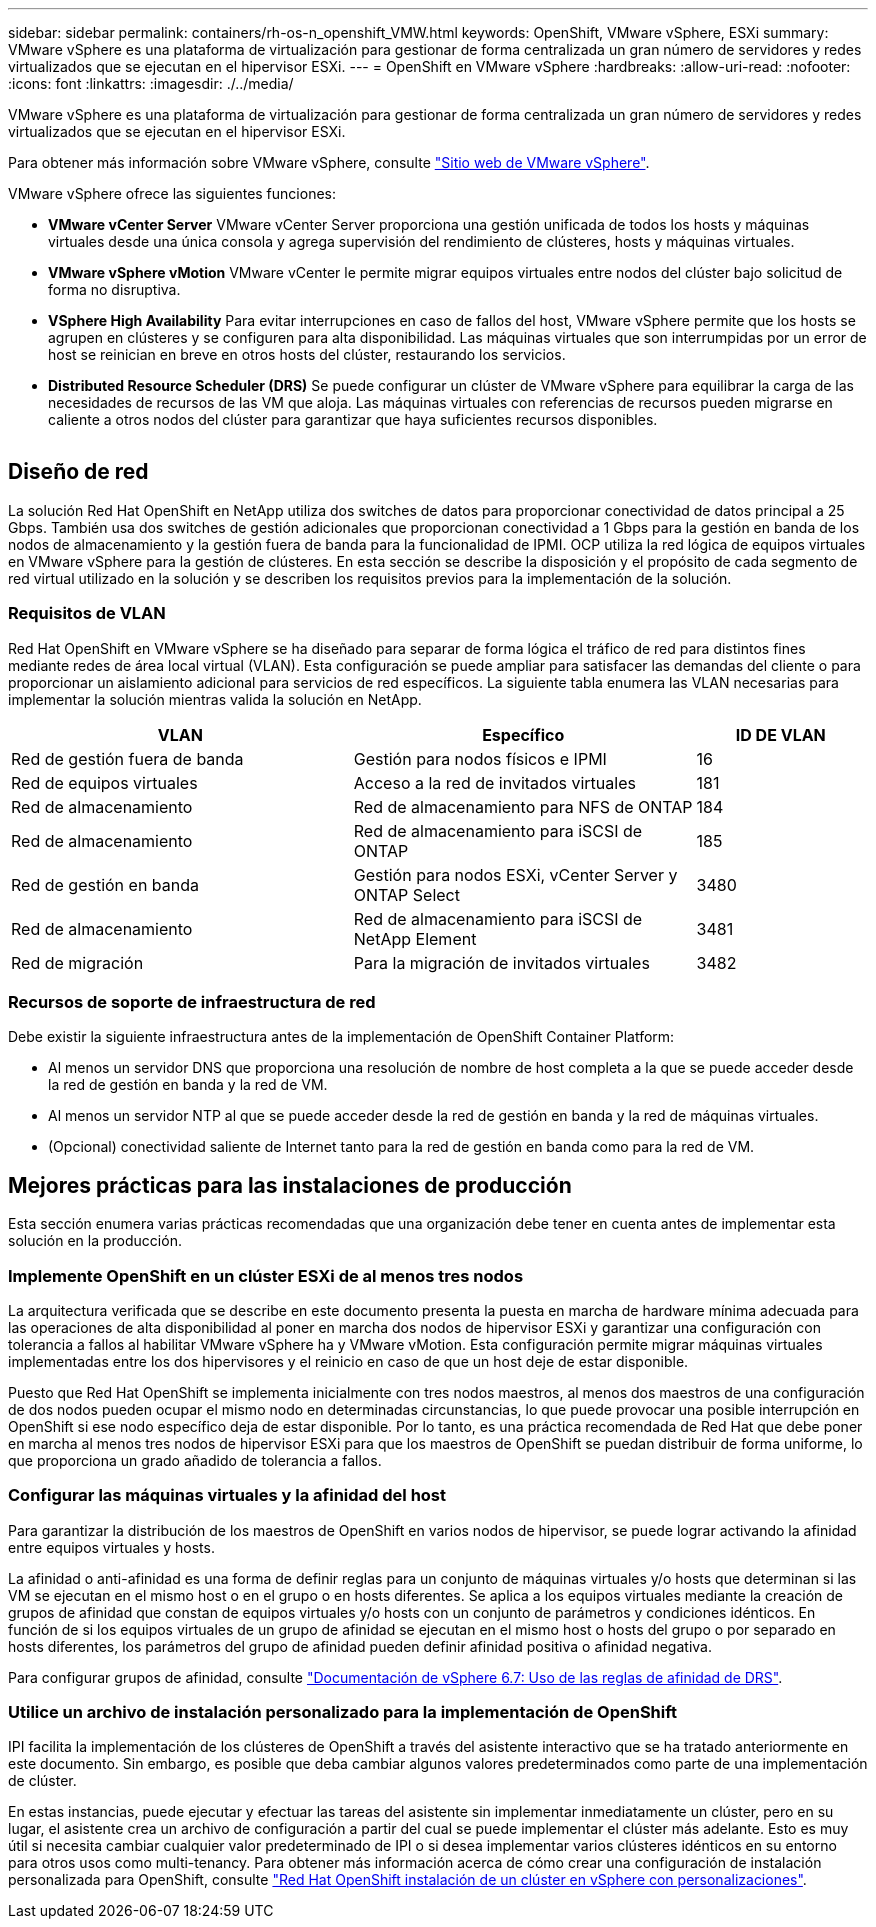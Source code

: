 ---
sidebar: sidebar 
permalink: containers/rh-os-n_openshift_VMW.html 
keywords: OpenShift, VMware vSphere, ESXi 
summary: VMware vSphere es una plataforma de virtualización para gestionar de forma centralizada un gran número de servidores y redes virtualizados que se ejecutan en el hipervisor ESXi. 
---
= OpenShift en VMware vSphere
:hardbreaks:
:allow-uri-read: 
:nofooter: 
:icons: font
:linkattrs: 
:imagesdir: ./../media/


[role="lead"]
VMware vSphere es una plataforma de virtualización para gestionar de forma centralizada un gran número de servidores y redes virtualizados que se ejecutan en el hipervisor ESXi.

Para obtener más información sobre VMware vSphere, consulte link:https://www.vmware.com/products/vsphere.html["Sitio web de VMware vSphere"^].

VMware vSphere ofrece las siguientes funciones:

* *VMware vCenter Server* VMware vCenter Server proporciona una gestión unificada de todos los hosts y máquinas virtuales desde una única consola y agrega supervisión del rendimiento de clústeres, hosts y máquinas virtuales.
* *VMware vSphere vMotion* VMware vCenter le permite migrar equipos virtuales entre nodos del clúster bajo solicitud de forma no disruptiva.
* *VSphere High Availability* Para evitar interrupciones en caso de fallos del host, VMware vSphere permite que los hosts se agrupen en clústeres y se configuren para alta disponibilidad. Las máquinas virtuales que son interrumpidas por un error de host se reinician en breve en otros hosts del clúster, restaurando los servicios.
* *Distributed Resource Scheduler (DRS)* Se puede configurar un clúster de VMware vSphere para equilibrar la carga de las necesidades de recursos de las VM que aloja. Las máquinas virtuales con referencias de recursos pueden migrarse en caliente a otros nodos del clúster para garantizar que haya suficientes recursos disponibles.


image:redhat_openshift_image33.png[""]



== Diseño de red

La solución Red Hat OpenShift en NetApp utiliza dos switches de datos para proporcionar conectividad de datos principal a 25 Gbps. También usa dos switches de gestión adicionales que proporcionan conectividad a 1 Gbps para la gestión en banda de los nodos de almacenamiento y la gestión fuera de banda para la funcionalidad de IPMI. OCP utiliza la red lógica de equipos virtuales en VMware vSphere para la gestión de clústeres. En esta sección se describe la disposición y el propósito de cada segmento de red virtual utilizado en la solución y se describen los requisitos previos para la implementación de la solución.



=== Requisitos de VLAN

Red Hat OpenShift en VMware vSphere se ha diseñado para separar de forma lógica el tráfico de red para distintos fines mediante redes de área local virtual (VLAN). Esta configuración se puede ampliar para satisfacer las demandas del cliente o para proporcionar un aislamiento adicional para servicios de red específicos. La siguiente tabla enumera las VLAN necesarias para implementar la solución mientras valida la solución en NetApp.

[cols="40%, 40%, 20%"]
|===
| VLAN | Específico | ID DE VLAN 


| Red de gestión fuera de banda | Gestión para nodos físicos e IPMI | 16 


| Red de equipos virtuales | Acceso a la red de invitados virtuales | 181 


| Red de almacenamiento | Red de almacenamiento para NFS de ONTAP | 184 


| Red de almacenamiento | Red de almacenamiento para iSCSI de ONTAP | 185 


| Red de gestión en banda | Gestión para nodos ESXi, vCenter Server y ONTAP Select | 3480 


| Red de almacenamiento | Red de almacenamiento para iSCSI de NetApp Element | 3481 


| Red de migración | Para la migración de invitados virtuales | 3482 
|===


=== Recursos de soporte de infraestructura de red

Debe existir la siguiente infraestructura antes de la implementación de OpenShift Container Platform:

* Al menos un servidor DNS que proporciona una resolución de nombre de host completa a la que se puede acceder desde la red de gestión en banda y la red de VM.
* Al menos un servidor NTP al que se puede acceder desde la red de gestión en banda y la red de máquinas virtuales.
* (Opcional) conectividad saliente de Internet tanto para la red de gestión en banda como para la red de VM.




== Mejores prácticas para las instalaciones de producción

Esta sección enumera varias prácticas recomendadas que una organización debe tener en cuenta antes de implementar esta solución en la producción.



=== Implemente OpenShift en un clúster ESXi de al menos tres nodos

La arquitectura verificada que se describe en este documento presenta la puesta en marcha de hardware mínima adecuada para las operaciones de alta disponibilidad al poner en marcha dos nodos de hipervisor ESXi y garantizar una configuración con tolerancia a fallos al habilitar VMware vSphere ha y VMware vMotion. Esta configuración permite migrar máquinas virtuales implementadas entre los dos hipervisores y el reinicio en caso de que un host deje de estar disponible.

Puesto que Red Hat OpenShift se implementa inicialmente con tres nodos maestros, al menos dos maestros de una configuración de dos nodos pueden ocupar el mismo nodo en determinadas circunstancias, lo que puede provocar una posible interrupción en OpenShift si ese nodo específico deja de estar disponible. Por lo tanto, es una práctica recomendada de Red Hat que debe poner en marcha al menos tres nodos de hipervisor ESXi para que los maestros de OpenShift se puedan distribuir de forma uniforme, lo que proporciona un grado añadido de tolerancia a fallos.



=== Configurar las máquinas virtuales y la afinidad del host

Para garantizar la distribución de los maestros de OpenShift en varios nodos de hipervisor, se puede lograr activando la afinidad entre equipos virtuales y hosts.

La afinidad o anti-afinidad es una forma de definir reglas para un conjunto de máquinas virtuales y/o hosts que determinan si las VM se ejecutan en el mismo host o en el grupo o en hosts diferentes. Se aplica a los equipos virtuales mediante la creación de grupos de afinidad que constan de equipos virtuales y/o hosts con un conjunto de parámetros y condiciones idénticos. En función de si los equipos virtuales de un grupo de afinidad se ejecutan en el mismo host o hosts del grupo o por separado en hosts diferentes, los parámetros del grupo de afinidad pueden definir afinidad positiva o afinidad negativa.

Para configurar grupos de afinidad, consulte link:https://docs.vmware.com/en/VMware-vSphere/6.7/com.vmware.vsphere.resmgmt.doc/GUID-FF28F29C-8B67-4EFF-A2EF-63B3537E6934.html["Documentación de vSphere 6.7: Uso de las reglas de afinidad de DRS"^].



=== Utilice un archivo de instalación personalizado para la implementación de OpenShift

IPI facilita la implementación de los clústeres de OpenShift a través del asistente interactivo que se ha tratado anteriormente en este documento. Sin embargo, es posible que deba cambiar algunos valores predeterminados como parte de una implementación de clúster.

En estas instancias, puede ejecutar y efectuar las tareas del asistente sin implementar inmediatamente un clúster, pero en su lugar, el asistente crea un archivo de configuración a partir del cual se puede implementar el clúster más adelante. Esto es muy útil si necesita cambiar cualquier valor predeterminado de IPI o si desea implementar varios clústeres idénticos en su entorno para otros usos como multi-tenancy. Para obtener más información acerca de cómo crear una configuración de instalación personalizada para OpenShift, consulte link:https://docs.openshift.com/container-platform/4.7/installing/installing_vsphere/installing-vsphere-installer-provisioned-customizations.html["Red Hat OpenShift instalación de un clúster en vSphere con personalizaciones"^].
